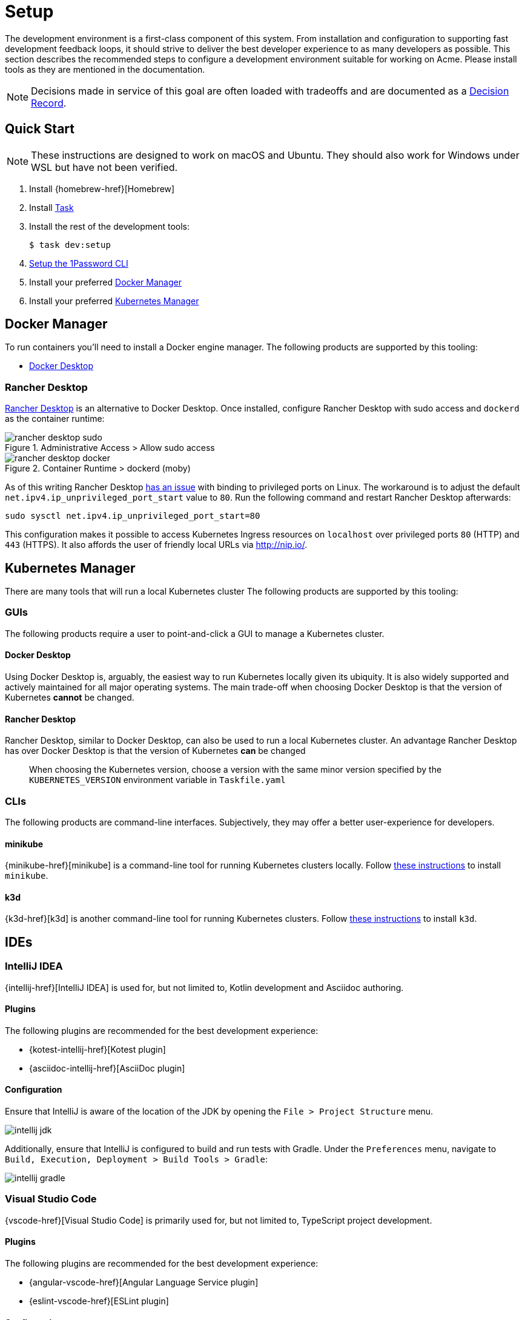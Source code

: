 = Setup

The development environment is a first-class component of this system.
From installation and configuration to supporting fast development feedback loops, it should strive to deliver the best developer experience to as many developers as possible.
This section describes the recommended steps to configure a development environment suitable for working on Acme.
Please install tools as they are mentioned in the documentation.

NOTE: Decisions made in service of this goal are often loaded with tradeoffs and are documented as a xref:acme-adr::index.adoc[Decision Record].

== Quick Start

NOTE: These instructions are designed to work on macOS and Ubuntu.
They should also work for Windows under WSL but have not been verified.

1. Install {homebrew-href}[Homebrew]

1. Install https://taskfile.dev/installation/[Task]

1. Install the rest of the development tools:

  $ task dev:setup

1. https://developer.1password.com/docs/cli/get-started#sign-in[Setup the 1Password CLI]

1. Install your preferred <<Docker Manager>>

1. Install your preferred <<Kubernetes Manager>>

== Docker Manager

To run containers you'll need to install a Docker engine manager.
The following products are supported by this tooling:

* https://www.docker.com/products/docker-desktop/[Docker Desktop]

=== Rancher Desktop

https://docs.rancherdesktop.io/[Rancher Desktop] is an alternative to Docker Desktop.
Once installed, configure Rancher Desktop with sudo access and `dockerd` as the container runtime:

[#img-rancher-desktop-sudo]
.Administrative Access > Allow sudo access
image::rancher-desktop-sudo.png[]

[#img-rancher-desktop-docker]
.Container Runtime > dockerd (moby)
image::rancher-desktop-docker.png[]

====
As of this writing Rancher Desktop https://github.com/rancher-sandbox/rancher-desktop/issues/1668[has an issue] with binding to privileged ports on Linux.
The workaround is to adjust the default `net.ipv4.ip_unprivileged_port_start` value to `80`.
Run the following command and restart Rancher Desktop afterwards:

[source,shellscript]
----
sudo sysctl net.ipv4.ip_unprivileged_port_start=80
----

This configuration makes it possible to access Kubernetes Ingress resources on `localhost` over privileged ports `80` (HTTP) and `443` (HTTPS).
It also affords the user of friendly local URLs via http://nip.io/.
====

== Kubernetes Manager

There are many tools that will run a local Kubernetes cluster The following products are supported by this tooling:

=== GUIs

The following products require a user to point-and-click a GUI to manage a Kubernetes cluster.

==== Docker Desktop

Using Docker Desktop is, arguably, the easiest way to run Kubernetes locally given its ubiquity.
It is also widely supported and actively maintained for all major operating systems.
The main trade-off when choosing Docker Desktop is that the version of Kubernetes **cannot** be changed.

==== Rancher Desktop

Rancher Desktop, similar to Docker Desktop, can also be used to run a local Kubernetes cluster.
An advantage Rancher Desktop has over Docker Desktop is that the version of Kubernetes **can** be changed

> When choosing the Kubernetes version, choose a version with the same minor version specified by the `KUBERNETES_VERSION` environment variable in `Taskfile.yaml`

=== CLIs

The following products are command-line interfaces.
Subjectively, they may offer a better user-experience for developers.

==== minikube

{minikube-href}[minikube] is a command-line tool for running Kubernetes clusters locally.
Follow https://minikube.sigs.k8s.io/docs/start/#what-youll-need[these instructions] to install `minikube`.

==== k3d

{k3d-href}[k3d] is another command-line tool for running Kubernetes clusters.
Follow https://k3d.io/v5.4.8/#installation[these instructions] to install `k3d`.

== IDEs

=== IntelliJ IDEA

{intellij-href}[IntelliJ IDEA] is used for, but not limited to, Kotlin development and Asciidoc authoring.

==== Plugins

The following plugins are recommended for the best development experience:

* {kotest-intellij-href}[Kotest plugin]
* {asciidoc-intellij-href}[AsciiDoc plugin]

==== Configuration

Ensure that IntelliJ is aware of the location of the JDK by opening the `File > Project Structure` menu.

image::intellij-jdk.png[]

Additionally, ensure that IntelliJ is configured to build and run tests with Gradle.
Under the `Preferences` menu, navigate to `Build, Execution, Deployment > Build Tools > Gradle`:

image::intellij-gradle.png[]

=== Visual Studio Code

{vscode-href}[Visual Studio Code] is primarily used for, but not limited to, TypeScript project development.

==== Plugins

The following plugins are recommended for the best development experience:

* {angular-vscode-href}[Angular Language Service plugin]
* {eslint-vscode-href}[ESLint plugin]

==== Configuration

Visual Studio Code does not require further configuration for this project.

=== Linux Users


